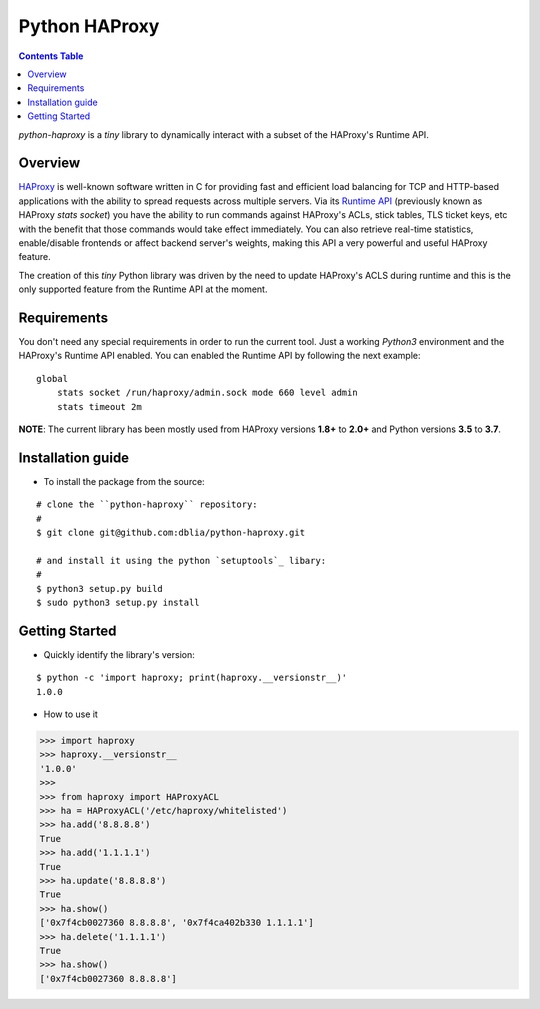.. _readme:

================
 Python HAProxy
================

.. contents:: **Contents Table**

*python-haproxy* is a *tiny* library to dynamically interact with a subset of the HAProxy's Runtime
API.

Overview
========

`HAProxy`_ is well-known software written in C for providing fast and efficient load balancing for
TCP and HTTP-based applications with the ability to spread requests across multiple servers. Via
its `Runtime API`_ (previously known as HAProxy *stats socket*) you have the ability to run
commands against HAProxy's ACLs, stick tables, TLS ticket keys, etc with the benefit that those
commands would take effect immediately. You can also retrieve real-time statistics, enable/disable
frontends or affect backend server's weights, making this API a very powerful and useful HAProxy
feature.

The creation of this *tiny* Python library was driven by the need to update HAProxy's ACLS during
runtime and this is the only supported feature from the Runtime API at the moment.

.. _HAProxy:
   https://www.haproxy.com
.. _Runtime API:
   https://www.haproxy.com/blog/dynamic-configuration-haproxy-runtime-api

Requirements
============

You don't need any special requirements in order to run the current tool. Just a working *Python3*
environment and the HAProxy's Runtime API enabled. You can enabled the Runtime API by following the
next example:

::

    global
        stats socket /run/haproxy/admin.sock mode 660 level admin
        stats timeout 2m

**NOTE**: The current library has been mostly used from HAProxy versions **1.8+** to **2.0+** and
Python versions **3.5** to **3.7**.

Installation guide
==================

* To install the package from the source:

::

    # clone the ``python-haproxy`` repository:
    #
    $ git clone git@github.com:dblia/python-haproxy.git

    # and install it using the python `setuptools`_ libary:
    #
    $ python3 setup.py build
    $ sudo python3 setup.py install

.. _setuptools: https://setuptools.readthedocs.io/en/latest/

Getting Started
===============

- Quickly identify the library's version:

::

   $ python -c 'import haproxy; print(haproxy.__versionstr__)'
   1.0.0

- How to use it

.. code-block:: python

    >>> import haproxy
    >>> haproxy.__versionstr__
    '1.0.0'
    >>>
    >>> from haproxy import HAProxyACL
    >>> ha = HAProxyACL('/etc/haproxy/whitelisted')
    >>> ha.add('8.8.8.8')
    True
    >>> ha.add('1.1.1.1')
    True
    >>> ha.update('8.8.8.8')
    True
    >>> ha.show()
    ['0x7f4cb0027360 8.8.8.8', '0x7f4ca402b330 1.1.1.1']
    >>> ha.delete('1.1.1.1')
    True
    >>> ha.show()
    ['0x7f4cb0027360 8.8.8.8']



.. vim: set textwidth=99 :
.. Local Variables:
.. mode: rst
.. fill-column: 99
.. End:
